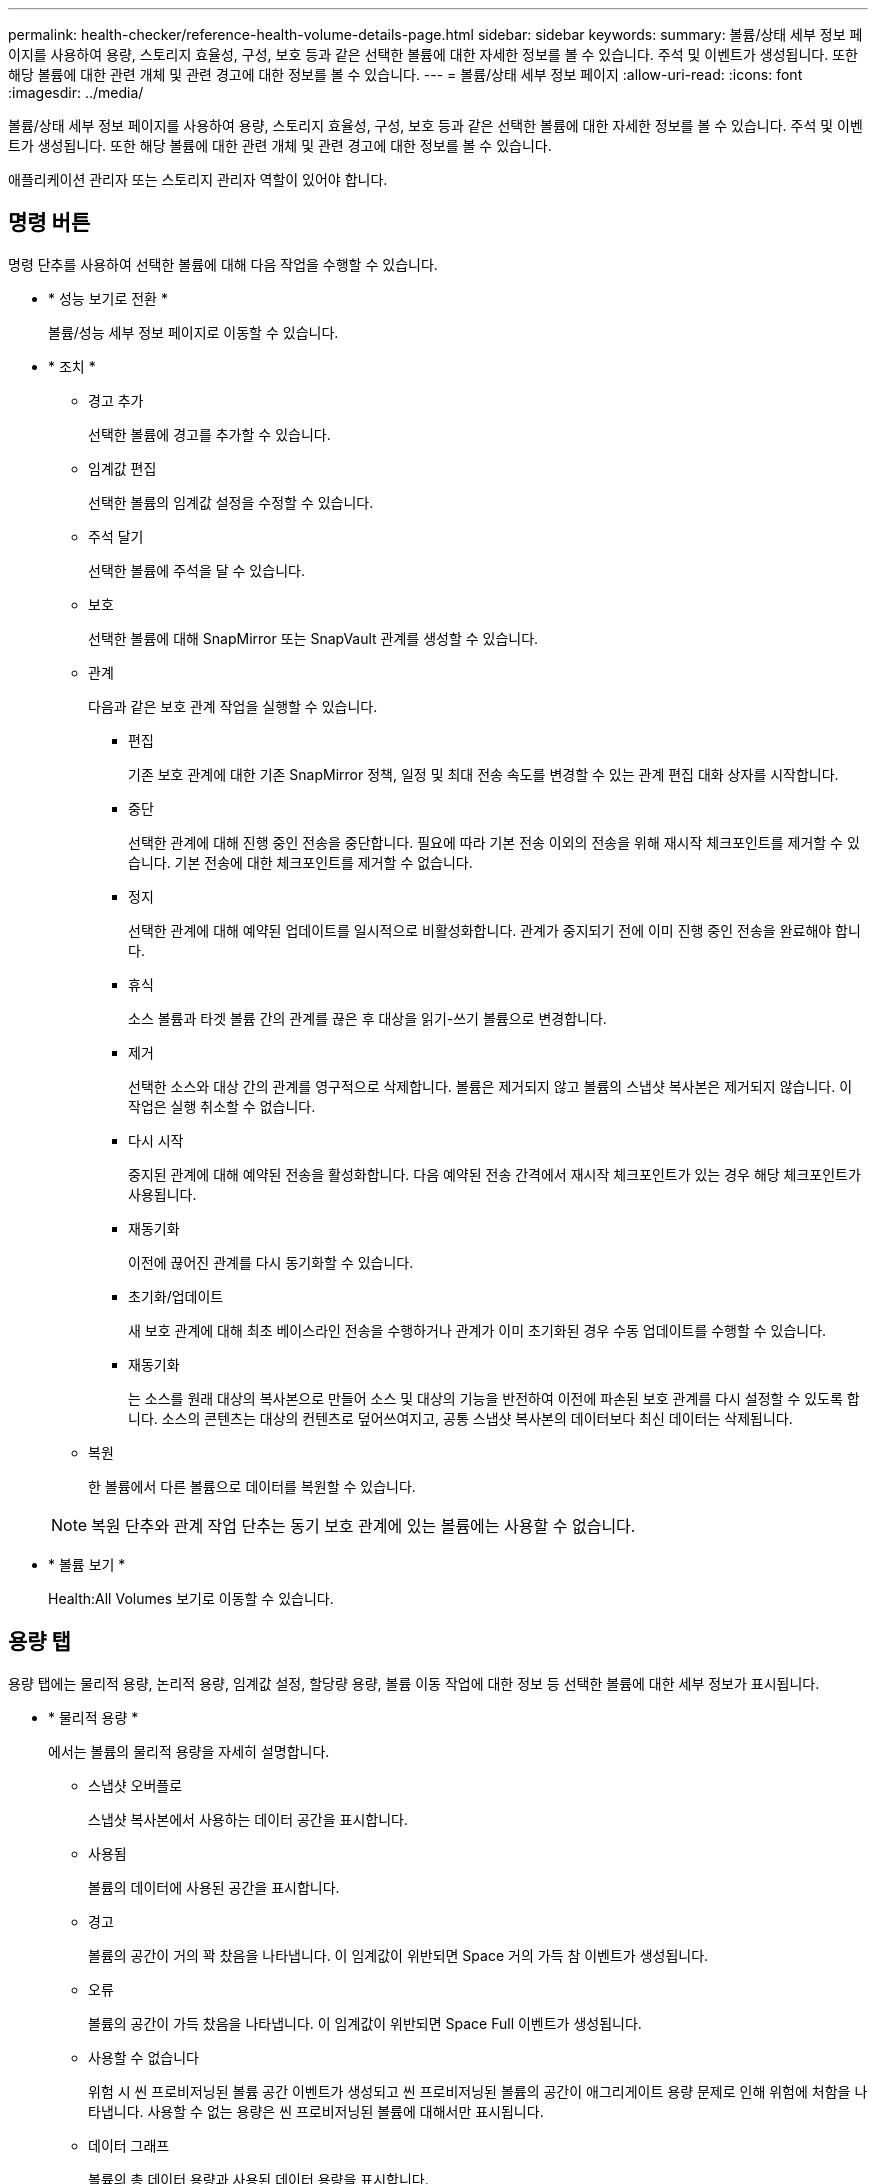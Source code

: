 ---
permalink: health-checker/reference-health-volume-details-page.html 
sidebar: sidebar 
keywords:  
summary: 볼륨/상태 세부 정보 페이지를 사용하여 용량, 스토리지 효율성, 구성, 보호 등과 같은 선택한 볼륨에 대한 자세한 정보를 볼 수 있습니다. 주석 및 이벤트가 생성됩니다. 또한 해당 볼륨에 대한 관련 개체 및 관련 경고에 대한 정보를 볼 수 있습니다. 
---
= 볼륨/상태 세부 정보 페이지
:allow-uri-read: 
:icons: font
:imagesdir: ../media/


[role="lead"]
볼륨/상태 세부 정보 페이지를 사용하여 용량, 스토리지 효율성, 구성, 보호 등과 같은 선택한 볼륨에 대한 자세한 정보를 볼 수 있습니다. 주석 및 이벤트가 생성됩니다. 또한 해당 볼륨에 대한 관련 개체 및 관련 경고에 대한 정보를 볼 수 있습니다.

애플리케이션 관리자 또는 스토리지 관리자 역할이 있어야 합니다.



== 명령 버튼

명령 단추를 사용하여 선택한 볼륨에 대해 다음 작업을 수행할 수 있습니다.

* * 성능 보기로 전환 *
+
볼륨/성능 세부 정보 페이지로 이동할 수 있습니다.

* * 조치 *
+
** 경고 추가
+
선택한 볼륨에 경고를 추가할 수 있습니다.

** 임계값 편집
+
선택한 볼륨의 임계값 설정을 수정할 수 있습니다.

** 주석 달기
+
선택한 볼륨에 주석을 달 수 있습니다.

** 보호
+
선택한 볼륨에 대해 SnapMirror 또는 SnapVault 관계를 생성할 수 있습니다.

** 관계
+
다음과 같은 보호 관계 작업을 실행할 수 있습니다.

+
*** 편집
+
기존 보호 관계에 대한 기존 SnapMirror 정책, 일정 및 최대 전송 속도를 변경할 수 있는 관계 편집 대화 상자를 시작합니다.

*** 중단
+
선택한 관계에 대해 진행 중인 전송을 중단합니다. 필요에 따라 기본 전송 이외의 전송을 위해 재시작 체크포인트를 제거할 수 있습니다. 기본 전송에 대한 체크포인트를 제거할 수 없습니다.

*** 정지
+
선택한 관계에 대해 예약된 업데이트를 일시적으로 비활성화합니다. 관계가 중지되기 전에 이미 진행 중인 전송을 완료해야 합니다.

*** 휴식
+
소스 볼륨과 타겟 볼륨 간의 관계를 끊은 후 대상을 읽기-쓰기 볼륨으로 변경합니다.

*** 제거
+
선택한 소스와 대상 간의 관계를 영구적으로 삭제합니다. 볼륨은 제거되지 않고 볼륨의 스냅샷 복사본은 제거되지 않습니다. 이 작업은 실행 취소할 수 없습니다.

*** 다시 시작
+
중지된 관계에 대해 예약된 전송을 활성화합니다. 다음 예약된 전송 간격에서 재시작 체크포인트가 있는 경우 해당 체크포인트가 사용됩니다.

*** 재동기화
+
이전에 끊어진 관계를 다시 동기화할 수 있습니다.

*** 초기화/업데이트
+
새 보호 관계에 대해 최초 베이스라인 전송을 수행하거나 관계가 이미 초기화된 경우 수동 업데이트를 수행할 수 있습니다.

*** 재동기화
+
는 소스를 원래 대상의 복사본으로 만들어 소스 및 대상의 기능을 반전하여 이전에 파손된 보호 관계를 다시 설정할 수 있도록 합니다. 소스의 콘텐츠는 대상의 컨텐츠로 덮어쓰여지고, 공통 스냅샷 복사본의 데이터보다 최신 데이터는 삭제됩니다.



** 복원
+
한 볼륨에서 다른 볼륨으로 데이터를 복원할 수 있습니다.



+
[NOTE]
====
복원 단추와 관계 작업 단추는 동기 보호 관계에 있는 볼륨에는 사용할 수 없습니다.

====
* * 볼륨 보기 *
+
Health:All Volumes 보기로 이동할 수 있습니다.





== 용량 탭

용량 탭에는 물리적 용량, 논리적 용량, 임계값 설정, 할당량 용량, 볼륨 이동 작업에 대한 정보 등 선택한 볼륨에 대한 세부 정보가 표시됩니다.

* * 물리적 용량 *
+
에서는 볼륨의 물리적 용량을 자세히 설명합니다.

+
** 스냅샷 오버플로
+
스냅샷 복사본에서 사용하는 데이터 공간을 표시합니다.

** 사용됨
+
볼륨의 데이터에 사용된 공간을 표시합니다.

** 경고
+
볼륨의 공간이 거의 꽉 찼음을 나타냅니다. 이 임계값이 위반되면 Space 거의 가득 참 이벤트가 생성됩니다.

** 오류
+
볼륨의 공간이 가득 찼음을 나타냅니다. 이 임계값이 위반되면 Space Full 이벤트가 생성됩니다.

** 사용할 수 없습니다
+
위험 시 씬 프로비저닝된 볼륨 공간 이벤트가 생성되고 씬 프로비저닝된 볼륨의 공간이 애그리게이트 용량 문제로 인해 위험에 처함을 나타냅니다. 사용할 수 없는 용량은 씬 프로비저닝된 볼륨에 대해서만 표시됩니다.

** 데이터 그래프
+
볼륨의 총 데이터 용량과 사용된 데이터 용량을 표시합니다.

+
자동 확장 이 설정된 경우 데이터 그래프에는 aggregate에서 사용 가능한 공간이 표시됩니다. 데이터 그래프에는 볼륨의 데이터에 사용할 수 있는 유효 스토리지 공간이 표시되며 다음 중 하나일 수 있습니다.

+
*** 다음 조건에서 볼륨의 실제 데이터 용량입니다.
+
**** 자동 확장 이 비활성화되어 있습니다.
**** 자동 확장 지원 볼륨이 최대 크기에 도달했습니다.
**** 자동 확장 지원 프로비저닝된 볼륨은 더 이상 확장할 수 없습니다.


*** 최대 볼륨 크기를 고려한 후의 볼륨 데이터 용량(씬 프로비저닝된 볼륨 및 애그리게이트에 볼륨을 최대 크기에 도달할 수 있는 공간이 있는 경우)
*** 가능한 다음 자동 확장 크기를 고려한 후의 볼륨 데이터 용량(자동 확장 백분율 임계값이 있는 걸쭉한 프로비저닝 볼륨의 경우)


** Snapshot 복사본 그래프
+
이 그래프는 사용된 스냅샷 용량 또는 스냅샷 예약 공간이 0이 아닌 경우에만 표시됩니다.



+
두 그래프에는 사용된 스냅샷 용량이 스냅샷 예약 용량을 초과하는 경우 스냅샷 용량이 스냅샷 예약 용량을 초과하는 용량이 표시됩니다.

* * 용량 논리 *
+
볼륨의 논리적 공간 특성을 표시합니다. 논리적 공간은 ONTAP 스토리지 효율성 기술을 사용할 때의 절감 효과를 적용하지 않고 디스크에 저장 중인 데이터의 실제 크기를 나타냅니다.

+
** 논리적 공간 보고
+
볼륨에 논리적 공간 보고가 구성되어 있는지 여부를 표시합니다. 이 값은 Enabled, Disabled 또는 Not Applicable 중 선택할 수 있습니다. 이전 버전의 ONTAP 또는 논리적 공간 보고를 지원하지 않는 볼륨에 대해서는 "'해당 없음'"이 표시됩니다.

** 사용됨
+
볼륨의 데이터에서 사용 중인 논리적 공간의 양과 총 데이터 용량에 따라 사용된 논리적 공간의 비율을 표시합니다.

** 논리적 공간 적용
+
씬 프로비저닝된 볼륨에 대해 논리적 공간 적용이 구성되었는지 여부를 표시합니다. Enabled(활성화)로 설정하면 볼륨의 논리적 사용 크기가 현재 설정된 물리적 볼륨 크기보다 클 수 없습니다.



* * Autogrow *
+
공간이 부족할 때 볼륨이 자동으로 증가하는지 여부를 표시합니다.

* * 공간 보장 *
+
볼륨이 Aggregate에서 사용 가능한 블록을 제거할 때 FlexVol 볼륨 설정 컨트롤을 표시합니다. 그런 다음 이러한 블록을 볼륨의 파일에 쓸 수 있습니다. 공간 보장은 다음 중 하나로 설정할 수 있습니다.

+
** 없음
+
볼륨에 대해 공간 보장이 구성되지 않았습니다.

** 파일
+
전체 크기의 적게 쓴 파일(예: LUN)이 보장됩니다.

** 볼륨
+
볼륨의 전체 크기가 보장됩니다.

** 부분
+
FlexCache 볼륨은 크기에 따라 공간을 예약합니다. FlexCache 볼륨의 크기가 100MB 이상인 경우 최소 공간 보장은 기본적으로 100MB로 설정됩니다. FlexCache 볼륨의 크기가 100MB 미만인 경우 최소 공간 보장이 FlexCache 볼륨의 크기로 설정됩니다. FlexCache 볼륨의 크기를 나중에 확장할 경우 최소 공간 보장이 증가하지 않습니다.



+
[NOTE]
====
볼륨이 Data-Cache 유형인 경우 공간 보장이 Partial입니다.

====
* * 세부 정보(물리적) *
+
볼륨의 물리적 특성을 표시합니다.

* * 총 용량 *
+
볼륨의 총 물리적 용량을 표시합니다.

* * 데이터 용량 *
+
볼륨에 사용된 물리적 공간(사용된 용량)과 볼륨에서 여전히 사용 가능한 물리적 공간(사용 가능한 용량)을 표시합니다. 이러한 값은 총 물리적 용량의 백분율로도 표시됩니다.

+
씬 프로비저닝된 볼륨 공간 위험 이벤트가 씬 프로비저닝된 볼륨에 대해 생성된 경우, 볼륨에서 사용하는 공간(사용된 용량)과 볼륨에서 사용 가능하지만 사용할 수 없는 공간(사용할 수 없는 용량)이 집계 용량 문제로 인해 표시됩니다.

* * 스냅숏 예비 공간 *
+
스냅샷 복사본(사용된 용량)에서 사용하는 공간 및 볼륨의 스냅샷 복사본(여유 용량)에 사용 가능한 공간이 표시됩니다. 이러한 값은 전체 스냅숏 예비 공간의 비율로도 표시됩니다.

+
씬 프로비저닝된 볼륨 공간 위험 이벤트가 씬 프로비저닝된 볼륨에 대해 생성되는 경우, 스냅샷 복사본에서 사용하는 공간(사용된 용량) 및 볼륨에서 사용 가능한 공간 중 스냅샷 복사본을 만드는 데 사용할 수 없지만 사용할 수 없는 용량(사용할 수 없는 용량)입니다. 집계 용량 문제가 표시되므로

* * 볼륨 임계값 *
+
다음 볼륨 용량 임계값을 표시합니다.

+
** 거의 꽉 참 임계값
+
볼륨이 거의 꽉 찬 비율을 지정합니다.

** 전체 임계값
+
볼륨이 꽉 찬 비율을 지정합니다.



* * 기타 세부 정보 *
+
** 최대 크기 자동 확장
+
볼륨이 자동으로 커질 수 있는 최대 크기를 표시합니다. 기본값은 생성 시 볼륨 크기의 120%입니다. 이 필드는 볼륨에 대해 자동 확장 이 활성화된 경우에만 표시됩니다.

** Qtree 할당량 커밋 용량
+
할당량에 예약된 공간을 표시합니다.

** Qtree 할당량 초과 커밋 용량
+
시스템에서 볼륨 Qtree 할당량 초과 커밋 이벤트를 생성하기 전에 사용할 수 있는 공간의 양을 표시합니다.

** 분할 예약
+
덮어쓰기 예약의 크기를 제어합니다. 기본적으로 부분 예약은 100으로 설정되어 있으며, 이는 필요한 예약 공간의 100%가 예약되므로 오브젝트를 덮어쓰기용으로 완전히 보호할 수 있음을 나타냅니다. 부분 예약이 100% 미만인 경우 해당 볼륨의 모든 공간 예약 파일에 대한 예약 공간이 분할 예약 비율로 줄어듭니다.

** 스냅샷 일일 증가율
+
선택한 볼륨의 스냅샷 복사본에서 24시간마다 발생하는 변경 사항(백분율 또는 KB, MB, GB 등)을 표시합니다.

** 스냅샷 일수를 전체 로 설정합니다
+
볼륨의 스냅샷 복사본에 예약된 공간이 지정된 임계값에 도달하기 전에 남은 예상 일 수를 표시합니다.

+
Snapshot days to Full 필드는 볼륨의 스냅샷 복사본의 성장률이 0 또는 음수이거나 증가율을 계산할 데이터가 충분하지 않은 경우 해당 값이 표시되지 않습니다.

** 스냅샷 자동 삭제
+
Aggregate의 공간 부족으로 인해 볼륨에 쓸 수 없을 때 공간을 확보하기 위해 스냅샷 복사본을 자동으로 삭제할지 여부를 지정합니다.

** Snapshot 복사본
+
볼륨의 스냅샷 복사본에 대한 정보를 표시합니다.

+
볼륨에 있는 스냅샷 복사본의 수가 링크로 표시됩니다. 이 링크를 클릭하면 볼륨 대화 상자에서 스냅샷 복사본 이 열립니다. 이 대화 상자에는 스냅샷 복사본에 대한 세부 정보가 표시됩니다.

+
스냅샷 복사본 수는 약 1시간마다 업데이트되지만 아이콘을 클릭하면 스냅샷 복사본 목록이 업데이트됩니다. 이로 인해 토폴로지에 표시된 스냅샷 복사본 수와 아이콘을 클릭할 때 나열되는 스냅샷 복사본 수가 다를 수 있습니다.



* * 볼륨 이동 *
+
현재 또는 볼륨에서 수행된 마지막 볼륨 이동 작업의 상태와 진행 중인 볼륨 이동 작업의 현재 단계, 소스 애그리게이트, 대상 애그리게이트, 시작 시간, 종료 시간 등의 기타 세부 정보가 표시됩니다. 예상 종료 시간입니다.

+
또한 선택한 볼륨에서 수행된 볼륨 이동 작업의 수도 표시됩니다. 볼륨 이동 내역 * 링크를 클릭하여 볼륨 이동 작업에 대한 자세한 정보를 볼 수 있습니다.





== Configuration(구성) 탭

Configuration 탭에는 볼륨의 내보내기 정책, RAID 유형, 용량 및 스토리지 효율성 관련 기능과 같이 선택한 볼륨에 대한 세부 정보가 표시됩니다.

* * 개요 *
+
** 전체 이름
+
볼륨의 전체 이름을 표시합니다.

** 애그리게이트
+
볼륨이 상주하는 애그리게이트의 이름 또는 FlexGroup 볼륨이 상주하는 애그리게이트 수가 표시됩니다.

** 계층화 정책
+
볼륨이 FabricPool 지원 애그리게이트에 구축된 경우 볼륨에 대한 계층화 정책 세트를 표시합니다. 정책은 없음, 스냅샷 전용, 백업, 자동 또는 모두일 수 있습니다.

** 스토리지 VM
+
볼륨이 포함된 SVM의 이름을 표시합니다.

** 접합 경로
+
활성 또는 비활성일 수 있는 경로의 상태를 표시합니다. 볼륨이 마운트된 SVM의 경로도 표시됩니다. History * 링크를 클릭하면 교차점 경로에 대한 최근 5개의 변경 사항을 볼 수 있습니다.

** 엑스포트 정책
+
볼륨에 대해 생성된 엑스포트 정책의 이름을 표시합니다. 링크를 클릭하면 SVM에 속한 볼륨에서 엑스포트 정책, 인증 프로토콜 및 액세스 가능한 볼륨에 대한 세부 정보를 볼 수 있습니다.

** 스타일
+
볼륨 스타일을 표시합니다. 볼륨 스타일은 FlexVol 또는 FlexGroup가 될 수 있습니다.

** 유형
+
선택한 볼륨의 유형을 표시합니다. 볼륨 유형은 읽기/쓰기, 로드 공유, 데이터 보호, 데이터 캐시 또는 임시 유형이 될 수 있습니다.

** RAID 유형
+
선택한 볼륨의 RAID 유형을 표시합니다. RAID 유형은 RAID0, RAID4, RAID-DP 또는 RAID-TEC가 될 수 있습니다.

+
[NOTE]
====
FlexGroup 볼륨의 구성 볼륨은 유형이 다른 애그리게이트에 있을 수 있으므로 FlexGroups에 여러 RAID 유형이 표시될 수 있습니다.

====
** SnapLock 유형
+
볼륨이 포함된 애그리게이트의 SnapLock Type이 표시됩니다.

** SnapLock 만료
+
SnapLock 볼륨의 만료 날짜를 표시합니다.



* * 용량 *
+
** 씬 프로비저닝
+
볼륨에 대한 씬 프로비저닝이 구성되었는지 여부를 표시합니다.

** 자동 확장
+
유연한 볼륨이 애그리게이트 내에서 자동으로 증가하는지 여부를 표시합니다.

** 스냅샷 자동 삭제
+
Aggregate의 공간 부족으로 인해 볼륨에 쓸 수 없을 때 공간을 확보하기 위해 스냅샷 복사본을 자동으로 삭제할지 여부를 지정합니다.

** 할당량
+
볼륨에 대해 할당량을 설정할지 여부를 지정합니다.



* * 효율성 *
+
** 압축
+
압축을 사용할지 여부를 지정합니다.

** 중복 제거
+
중복 제거 설정 여부를 지정합니다.

** 중복제거 모드
+
볼륨에 대해 활성화된 중복 제거 작업이 수동, 예약 또는 정책 기반 작업인지 여부를 지정합니다. 모드가 예약됨으로 설정되어 있으면 작업 일정이 표시되고, 모드가 정책으로 설정되어 있으면 정책 이름이 표시됩니다.

** 중복 제거 유형
+
볼륨에서 실행 중인 중복 제거 작업의 유형을 지정합니다. 볼륨이 SnapVault 관계인 경우 표시되는 유형은 SnapVault입니다. 다른 볼륨에 대해서는 유형이 보통 으로 표시됩니다.

** 스토리지 효율성 정책
+
Unified Manager를 통해 이 볼륨에 할당된 스토리지 효율성 정책의 이름을 지정합니다. 이 정책은 압축 및 중복제거 설정을 제어할 수 있습니다.



* * 보호 *
+
** Snapshot 복사본
+
자동 스냅샷 복사본의 설정 여부를 지정합니다.







== 보호 탭

보호 탭에는 지연 정보, 관계 유형, 관계의 토폴로지 등 선택한 볼륨에 대한 보호 세부 정보가 표시됩니다.

* * 요약 *
+
선택한 볼륨의 보호 관계(SnapMirror, SnapVault 또는 스토리지 VM DR) 속성을 표시합니다. 다른 관계 유형의 경우 관계 유형 속성만 표시됩니다. 운영 볼륨을 선택하면 관리형 및 로컬 스냅샷 복사본 정책만 표시됩니다. SnapMirror 및 SnapVault 관계에 대해 표시되는 속성은 다음과 같습니다.

+
** 소스 볼륨
+
선택한 볼륨이 대상일 경우 선택한 볼륨의 소스 이름을 표시합니다.

** 지연 상태
+
보호 관계에 대한 업데이트 또는 전송 지연 상태를 표시합니다. 상태는 오류, 경고 또는 위험 일 수 있습니다.

+
지연 상태는 동기식 관계에는 적용되지 않습니다.

** 지연 기간
+
미러의 데이터가 소스 뒤에 걸리는 시간을 표시합니다.

** 마지막으로 성공한 업데이트
+
최근에 성공한 보호 업데이트의 날짜와 시간을 표시합니다.

+
마지막으로 성공한 업데이트는 동기 관계에 적용되지 않습니다.

** 스토리지 서비스 구성원
+
볼륨이 스토리지 서비스에 속해 있고 스토리지 서비스에 의해 관리되는지 여부를 나타내는 예 또는 아니요를 표시합니다.

** 버전에 상관없이 유연하게 복제
+
백업 옵션과 함께 예, 예 또는 없음을 표시합니다. 예 - 소스 볼륨과 타겟 볼륨에서 서로 다른 버전의 ONTAP 소프트웨어를 실행 중인 경우에도 SnapMirror 복제가 가능합니다. 예. 백업 옵션을 사용하면 대상에 여러 버전의 백업 복사본을 유지할 수 있는 기능으로 SnapMirror 보호를 구현할 수 있습니다. None 버전에 상관없이 유연한 복제가 사용되지 않음을 나타냅니다.

** 관계 기능
+
보호 관계에 사용할 수 있는 ONTAP 기능을 나타냅니다.

** 보호 서비스
+
보호 파트너 애플리케이션에서 관계를 관리하는 경우 보호 서비스의 이름을 표시합니다.

** 관계 유형
+
비동기 미러, 비동기 볼트, 비동기 MirrorVault, StrictSync, 및 동기화 를 누릅니다.

** 관계 상태
+
SnapMirror 또는 SnapVault 관계의 상태를 표시합니다. 상태는 Uninitialized, SnapMired 또는 Broken-Off 일 수 있습니다. 소스 볼륨을 선택하면 관계 상태가 적용되지 않고 표시되지 않습니다.

** 전송 상태
+
보호 관계에 대한 전송 상태를 표시합니다. 전송 상태는 다음 중 하나일 수 있습니다.

+
*** 중단 중
+
SnapMirror 전송이 사용하도록 설정되어 있지만 체크포인트 제거가 포함된 전송 중단 작업이 진행 중입니다.

*** 확인 중입니다
+
대상 볼륨에 진단 검사가 진행 중이며 전송이 진행 중입니다.

*** 마무리 중입니다
+
SnapMirror 전송이 사용하도록 설정되었습니다. 이 볼륨은 현재 증분 SnapVault 전송을 위한 전송 후 단계에 있습니다.

*** 유휴
+
전송이 활성화되고 진행 중인 전송이 없습니다.

*** In-Sync(동기화 중)
+
동기 관계에 있는 두 볼륨의 데이터가 동기화됩니다.

*** 동기화 중단
+
대상 볼륨의 데이터가 소스 볼륨과 동기화되지 않습니다.

*** 준비 중
+
SnapMirror 전송이 사용하도록 설정되었습니다. 볼륨은 현재 증분 SnapVault 전송을 위한 전송 전 단계에 있습니다.

*** 대기열에 있습니다
+
SnapMirror 전송이 사용하도록 설정되었습니다. 진행 중인 전송이 없습니다.

*** 정지되었습니다
+
SnapMirror 전송이 비활성화되었습니다. 진행 중인 전송이 없습니다.

*** 정지 중
+
SnapMirror 전송이 진행 중입니다. 추가 전송이 비활성화됩니다.

*** 전송 중입니다
+
SnapMirror 전송이 설정되고 전송 중입니다.

*** 전환 중
+
소스에서 대상 볼륨으로 데이터를 비동기적으로 전송하는 작업이 완료되고 동기식 작업으로 전환이 시작되었습니다.

*** 대기 중
+
SnapMirror 전송이 시작되었지만 연결된 일부 작업이 대기 중입니다.



** 최대 전송 속도
+
관계의 최대 전송 속도를 표시합니다. 최대 전송 속도는 초당 킬로바이트(Kbps), 초당 메가바이트(Mbps), 초당 기가바이트(Gbps) 또는 초당 테라바이트(Tbps)로 숫자 값이 될 수 있습니다. No Limit(제한 없음)가 표시되면 관계 간 기준선 전송이 무제한입니다.

** SnapMirror 정책
+
볼륨에 대한 보호 정책을 표시합니다. DPDefault 는 기본 비동기 미러 보호 정책을 나타내고, XDPDefault 는 기본 비동기 볼트 정책을 나타내고, DPSyncDefault 는 기본 비동기 MirrorVault 정책을 나타냅니다. StrictSync는 기본 Synchronous Strict 보호 정책을 나타내고, Sync는 기본 Synchronous 정책을 나타냅니다. 정책 이름을 클릭하면 다음 정보를 포함하여 해당 정책과 관련된 세부 정보를 볼 수 있습니다.

+
*** 전송 우선 순위
*** 액세스 시간 설정을 무시합니다
*** 시도 횟수 제한
*** 설명
*** SnapMirror 레이블
*** 보존 설정
*** 실제 스냅샷 복사본
*** 스냅샷 복사본 보존
*** 보존 경고 임계값입니다
*** 소스가 데이터 보호(DP) 볼륨인 계단식 SnapVault 관계에서 보존 설정이 없는 스냅샷 복사본은 "'s_created' 규칙만 적용됩니다.


** 업데이트 일정
+
관계에 할당된 SnapMirror 일정을 표시합니다. 정보 아이콘 위에 커서를 놓으면 일정 세부 정보가 표시됩니다.

** 로컬 스냅샷 정책
+
볼륨에 대한 스냅샷 복사본 정책을 표시합니다. 정책은 기본값, 없음 또는 사용자 지정 정책에 지정된 모든 이름입니다.

** 에 의해 보호됩니다
+
선택한 볼륨에 사용된 보호 유형을 표시합니다. 이 필드에는 스토리지 VM 재해 복구 관계가 있는 관계 페이지로 리디렉션하는 링크도 제공됩니다. 링크는 구성 관계에만 적용됩니다.



* 뷰 *
+
선택한 볼륨의 보호 토폴로지를 표시합니다. 토폴로지에는 선택한 볼륨과 관련된 모든 볼륨의 그래픽 표현이 포함됩니다. 선택한 볼륨은 짙은 회색 테두리로 표시되며 토폴로지의 볼륨 간 선은 보호 관계 유형을 나타냅니다. 토폴로지에서 관계의 방향은 왼쪽부터 오른쪽, 왼쪽에는 각 관계의 소스와 오른쪽에는 대상이 표시됩니다.

+
이중 굵은 선 비동기 미러 관계를 지정하고, 하나의 굵은 선으로 비동기 볼트 관계를 지정하고, 두 개의 단일 선으로 비동기 MirrorVault 관계를 지정하고, 굵은 선과 굵은 선이 동기 관계를 지정합니다. 아래 표는 동기 관계가 StrictSync 또는 동기화인지 여부를 나타냅니다.

+
볼륨을 마우스 오른쪽 버튼으로 클릭하면 볼륨을 보호할지 또는 볼륨에 데이터를 복원할지 선택할 수 있는 메뉴가 표시됩니다. 관계를 마우스 오른쪽 단추로 클릭하면 편집, 중단, 중지, 중단, 제거 중 하나를 선택할 수 있는 메뉴가 표시됩니다. 또는 관계를 다시 시작합니다.

+
다음과 같은 경우에는 메뉴가 표시되지 않습니다.

+
** RBAC 설정에 따라 이 작업이 허용되지 않는 경우(예: 운영자 권한만 있는 경우
** 볼륨이 동기식 보호 관계에 있는 경우
** 예를 들어, 볼륨 ID를 알 수 없는 경우(예: 인터클러스터 관계가 있고 대상 클러스터가 아직 검색되지 않은 경우) 토폴로지에서 다른 볼륨을 클릭하면 해당 볼륨에 대한 정보가 선택되고 표시됩니다. 물음표(image:../media/hastate-unknown.gif["HA 상태 아이콘 – 알 수 없음"] ) 볼륨의 왼쪽 위 모서리에 있는 는 볼륨이 없거나 아직 검색되지 않았음을 나타냅니다. 용량 정보가 누락된 것으로 표시될 수도 있습니다. 물음표 위에 커서를 놓으면 교정 조치를 위한 제안 사항을 비롯한 추가 정보가 표시됩니다.


+
토폴로지에는 몇 가지 일반적인 토폴로지 템플릿 중 하나를 준수하는 경우 볼륨 용량, 지연 시간, 스냅샷 복사본 및 마지막으로 성공한 데이터 전송에 대한 정보가 표시됩니다. 토폴로지가 이러한 템플릿 중 하나를 준수하지 않을 경우 볼륨 지연 및 마지막으로 성공한 데이터 전송에 대한 정보가 토폴로지 아래의 관계 테이블에 표시됩니다. 이 경우 표에서 강조 표시된 행은 선택한 볼륨을 나타내고 토폴로지 뷰에서 파란색 점이 있는 굵은 선은 선택한 볼륨과 해당 소스 볼륨 간의 관계를 나타냅니다.



토폴로지 뷰에는 다음 정보가 포함됩니다.

* 용량
+
볼륨에 사용된 총 용량을 표시합니다. 토폴로지의 볼륨 위에 커서를 놓으면 현재 임계값 설정 대화 상자에 해당 볼륨에 대한 현재 경고 및 중요 임계값 설정이 표시됩니다. 현재 임계값 설정 대화 상자에서 * 임계값 편집 * 링크를 클릭하여 임계값 설정을 편집할 수도 있습니다. Capacity * 확인란의 선택을 취소하면 토폴로지의 모든 볼륨에 대한 모든 용량 정보가 숨겨집니다.

* 지연
+
수신 보호 관계의 지연 기간 및 지연 상태를 표시합니다. Lag * 확인란의 선택을 취소하면 토폴로지의 모든 볼륨에 대한 모든 지연 정보가 숨겨집니다. Lag * (지연 *) 확인란이 흐리게 표시되면 선택한 볼륨의 지연 정보가 토폴로지 아래의 관계 표와 모든 관련 볼륨의 지연 정보에 표시됩니다.

* 스냅샷
+
볼륨에 사용 가능한 스냅샷 복사본의 수를 표시합니다. Snapshot * 확인란의 선택을 취소하면 토폴로지의 모든 볼륨에 대한 모든 스냅샷 복사본 정보가 숨겨집니다. 스냅샷 복사본 아이콘( image:../media/icon-snapshot-list.gif["아이콘: 볼륨과 연관된 스냅샷 복사본 목록을 표시합니다"] )는 볼륨의 스냅샷 복사본 목록을 표시합니다. 아이콘 옆에 표시되는 스냅샷 복사본 수는 약 1시간마다 업데이트되지만 아이콘을 클릭하면 스냅샷 복사본 목록이 업데이트됩니다. 이로 인해 토폴로지에 표시된 스냅샷 복사본 수와 아이콘을 클릭할 때 나열되는 스냅샷 복사본 수가 다를 수 있습니다.

* 마지막으로 성공한 전송
+
마지막으로 성공한 데이터 전송의 양, 기간, 시간 및 날짜를 표시합니다. 마지막으로 성공한 전송 * 확인란이 흐리게 표시되면 선택한 볼륨에 대한 마지막으로 성공한 전송 정보가 토폴로지 아래의 관계 표와 모든 관련 볼륨에 대한 마지막으로 성공한 전송 정보에 표시됩니다.

+
** * 기록 *
+
그래프에 선택된 볼륨에 대해 수신되는 SnapMirror 및 SnapVault 보호 관계의 기록이 표시됩니다. 수신 관계 지연 기간, 수신 관계 전송 기간 및 수신 관계 전송 크기라는 세 가지 기록 그래프를 사용할 수 있습니다. 기록 정보는 대상 볼륨을 선택한 경우에만 표시됩니다. 기본 볼륨을 선택하면 그래프가 비어 있고 메시지가 표시됩니다 `No data found` 가 표시됩니다.

+
기록 창 상단의 드롭다운 목록에서 그래프 유형을 선택할 수 있습니다. 또한 1주, 1개월 또는 1년을 선택하여 특정 기간에 대한 세부 정보를 볼 수도 있습니다. 기록 그래프는 추세를 식별하는 데 도움이 됩니다. 예를 들어, 많은 양의 데이터가 하루 또는 주 중 동시에 전송되거나 지연 경고 또는 지연 오류 임계값이 지속적으로 위반되는 경우 적절한 조치를 취할 수 있습니다. 또한 * 내보내기 * 버튼을 클릭하여 보고 있는 차트에 대한 보고서를 CSV 형식으로 만들 수 있습니다.

+
보호 기록 그래프에는 다음 정보가 표시됩니다.



* * 관계 지연 기간 *
+
세로(y) 축에 초, 분 또는 시간을 표시하고 선택한 기간에 따라 가로(x) 축에 일, 월 또는 년을 표시합니다. y축의 상단 값은 x축에 표시된 기간 동안 도달한 최대 지연 기간을 나타냅니다. 그래프의 가로 주황색 선은 지연 오류 임계값을 나타내고, 가로 노란색 선은 지연 경고 임계값을 나타냅니다. 이러한 선 위에 커서를 놓으면 임계값 설정이 표시됩니다. 파란색 수평선은 지연 기간을 나타냅니다. 관심 영역 위에 커서를 놓으면 그래프에서 특정 지점의 세부 정보를 볼 수 있습니다.

* * 관계 이전 기간 *
+
세로(y) 축에 초, 분 또는 시간을 표시하고 선택한 기간에 따라 가로(x) 축에 일, 월 또는 년을 표시합니다. y축의 상단 값은 x축에 표시된 기간 동안 도달한 최대 전송 기간을 나타냅니다. 커서를 관심 영역 위에 놓으면 그래프에서 특정 지점의 세부 정보를 볼 수 있습니다.

+
[NOTE]
====
동기식 보호 관계에 있는 볼륨에는 이 차트를 사용할 수 없습니다.

====
* * 전송된 관계 크기 *
+
전송 크기에 따라 세로(y) 축에 바이트, 킬로바이트, 메가바이트 등을 표시하고 선택한 기간에 따라 가로(x) 축에 일, 월 또는 년을 표시합니다. y축의 상단 값은 x축에 표시된 기간 동안 도달한 최대 전송 크기를 나타냅니다. 관심 영역 위에 커서를 놓으면 그래프에서 특정 지점의 세부 정보를 볼 수 있습니다.

+
[NOTE]
====
동기식 보호 관계에 있는 볼륨에는 이 차트를 사용할 수 없습니다.

====




== 기록 영역

History 영역에는 선택한 볼륨의 용량 및 공간 예약에 대한 정보를 제공하는 그래프가 표시됩니다. 또한 * 내보내기 * 버튼을 클릭하여 보고 있는 차트에 대한 보고서를 CSV 형식으로 만들 수 있습니다.

그래프가 비어 있고 메시지가 표시될 수 있습니다 `No data found` 일정 기간 동안 볼륨의 데이터 또는 상태가 변경되지 않은 상태로 유지될 때 표시됩니다.

기록 창 상단의 드롭다운 목록에서 그래프 유형을 선택할 수 있습니다. 또한 1주, 1개월 또는 1년을 선택하여 특정 기간에 대한 세부 정보를 볼 수도 있습니다. 기록 그래프는 추세를 식별하는 데 도움이 됩니다. 예를 들어, 볼륨 사용량이 거의 가득 찬 임계값을 지속적으로 초과하는 경우 적절한 조치를 취할 수 있습니다.

기록 그래프에는 다음 정보가 표시됩니다.

* * 사용된 볼륨 용량 *
+
볼륨에서 사용된 용량과 사용 기록을 기준으로 볼륨 용량이 사용되는 추세를 바이트, 킬로바이트, 메가바이트 등의 행 그래프로 세로(y) 축에 표시합니다. 기간은 가로(x) 축에 표시됩니다. 주, 월 또는 연도의 기간을 선택할 수 있습니다. 특정 영역 위에 커서를 놓으면 그래프의 특정 지점에 대한 세부 정보를 볼 수 있습니다. 적절한 범례를 클릭하여 선 그래프를 숨기거나 표시할 수 있습니다. 예를 들어, Volume Used Capacity(사용된 볼륨) 범례를 클릭하면 Volume Used Capacity(사용된 볼륨) 그래프 선이 숨겨집니다.

* * 사용된 볼륨 용량과 총 용량 *
+
사용 기록을 기준으로 볼륨 용량이 사용되는 방식과 사용된 용량, 총 용량 및 중복제거 및 압축으로 절약한 공간 세부 정보를 바이트, 킬로바이트, 메가바이트, 메가바이트 단위로 선 그래프로 표시합니다. 그런 다음 세로(y) 축 위에 있습니다. 기간은 가로(x) 축에 표시됩니다. 주, 월 또는 연도의 기간을 선택할 수 있습니다. 특정 영역 위에 커서를 놓으면 그래프의 특정 지점에 대한 세부 정보를 볼 수 있습니다. 적절한 범례를 클릭하여 선 그래프를 숨기거나 표시할 수 있습니다. 예를 들어, Trend Capacity Used 범례를 클릭하면 Trend Capacity Used 그래프 선이 숨겨집니다.

* * 사용된 볼륨 용량(%) *
+
볼륨에서 사용된 용량과 사용 기록을 기준으로 볼륨 용량이 사용되는 추세를 세로(y) 축에서 선형 그래프(백분율)로 표시합니다. 기간은 가로(x) 축에 표시됩니다. 주, 월 또는 연도의 기간을 선택할 수 있습니다. 특정 영역 위에 커서를 놓으면 그래프의 특정 지점에 대한 세부 정보를 볼 수 있습니다. 적절한 범례를 클릭하여 선 그래프를 숨기거나 표시할 수 있습니다. 예를 들어, Volume Used Capacity(사용된 볼륨) 범례를 클릭하면 Volume Used Capacity(사용된 볼륨) 그래프 선이 숨겨집니다.

* * 사용된 스냅샷 용량(%) *
+
스냅샷 예약 및 스냅샷 경고 임계값을 선 그래프로 표시하고, 스냅샷 복사본에 사용되는 용량을 수직(y) 축으로 백분율로 표시합니다. 스냅샷 오버플로 는 다양한 색상으로 표시됩니다. 기간은 가로(x) 축에 표시됩니다. 주, 월 또는 연도의 기간을 선택할 수 있습니다. 특정 영역 위에 커서를 놓으면 그래프의 특정 지점에 대한 세부 정보를 볼 수 있습니다. 적절한 범례를 클릭하여 선 그래프를 숨기거나 표시할 수 있습니다. 예를 들어, Snapshot Reserve 범례를 클릭하면 Snapshot Reserve(스냅숏 예비 공간) 그래프 선이 숨겨집니다.





== 이벤트 목록

이벤트 목록에는 새 이벤트와 승인된 이벤트에 대한 세부 정보가 표시됩니다.

* * 심각도 *
+
이벤트의 심각도를 표시합니다.

* * 이벤트 *
+
이벤트 이름을 표시합니다.

* * 트리거 시간 *
+
이벤트가 생성된 후 경과한 시간을 표시합니다. 경과된 시간이 주를 초과하면 이벤트가 생성된 타임스탬프가 표시됩니다.





== 관련 주석 창

Related Annotations(관련 주석) 창에서는 선택한 볼륨과 관련된 주석 세부 정보를 볼 수 있습니다. 세부 정보에는 주석 이름과 볼륨에 적용된 주석 값이 포함됩니다. 관련 주석 창에서 수동 주석을 제거할 수도 있습니다.



== 관련 장치 창

Related Devices 창을 사용하면 볼륨과 관련된 SVM, 애그리게이트, qtree, LUN 및 스냅샷 복사본을 확인하고 이동할 수 있습니다.

* * 스토리지 가상 머신 *
+
선택한 볼륨이 포함된 SVM의 용량 및 상태를 표시합니다.

* * 집계 *
+
선택한 볼륨이 포함된 애그리게이트의 용량 및 상태가 표시됩니다. FlexGroup 볼륨의 경우 FlexGroup를 구성하는 애그리게이트 수가 나열됩니다.

* * 집계 볼륨 *
+
선택한 볼륨의 상위 애그리게이트에 속한 모든 볼륨의 수와 용량을 표시합니다. 볼륨의 상태 또한 가장 높은 심각도 수준에 따라 표시됩니다. 예를 들어 aggregate에 10개의 볼륨이 포함되어 있고, 그 중 5개는 경고 상태를 표시하고 나머지 5개는 위험 상태를 표시하는 경우, 표시된 상태는 위험 입니다. 이 구성 요소는 FlexGroup 볼륨에 대해 표시되지 않습니다.

* * qtree *
+
선택한 볼륨에 포함된 qtree 수와 선택한 볼륨에 포함된 할당량이 있는 Qtree 용량을 표시합니다. 할당량이 있는 qtree의 용량은 볼륨 데이터 용량과 관련하여 표시됩니다. qtree의 상태도 가장 높은 심각도 수준에 따라 표시됩니다. 예를 들어, 볼륨에 10개의 qtree, 5개의 경고 상태, 나머지 5개의 위험 상태가 표시되는 경우 상태는 긴급입니다.

* * NFS 공유 *
+
볼륨과 연결된 NFS 공유의 수와 상태를 표시합니다.

* * SMB 공유 *
+
SMB/CIFS 공유의 수와 상태를 표시합니다.

* LUN *
+
선택한 볼륨에 있는 모든 LUN의 수와 총 크기를 표시합니다. 가장 높은 심각도 수준에 따라 LUN의 상태도 표시됩니다.

* * 사용자 및 그룹 할당량 *
+
볼륨 및 해당 qtree와 관련된 사용자 및 사용자 그룹 할당량의 수와 상태를 표시합니다.

* FlexClone 볼륨 *
+
선택한 볼륨의 복제된 모든 볼륨의 수와 용량을 표시합니다. 이 수와 용량은 선택한 볼륨에 복제된 볼륨이 포함된 경우에만 표시됩니다.

* * 상위 볼륨 *
+
선택한 FlexClone 볼륨의 상위 볼륨의 이름과 용량을 표시합니다. 선택한 볼륨이 FlexClone 볼륨인 경우에만 상위 볼륨이 표시됩니다.





== 관련 그룹 창

Related Groups(관련 그룹) 창에서는 선택한 볼륨과 연결된 그룹 목록을 볼 수 있습니다.



== 관련 경고 창

Related Alerts 창에서는 선택한 볼륨에 대해 생성된 알림 목록을 볼 수 있습니다. 알림 추가 링크를 클릭하여 알림을 추가하거나 알림 이름을 클릭하여 기존 알림을 편집할 수도 있습니다.
